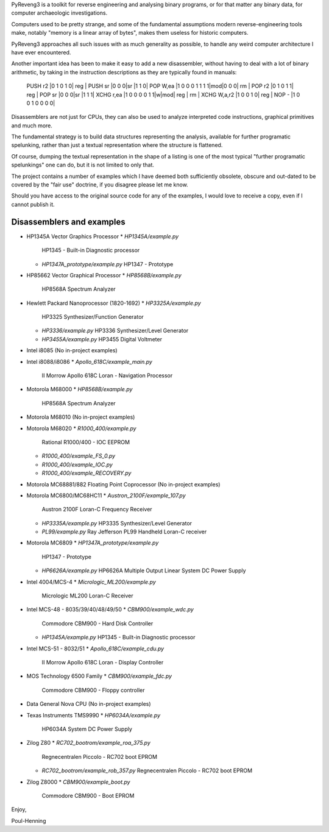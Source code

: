 PyReveng3 is a toolkit for reverse engineering and analysing binary
programs, or for that matter any binary data, for computer archaeologic
investigations.

Computers used to be pretty strange, and some of the fundamental
assumptions modern reverse-engineering tools make, notably "memory
is a linear array of bytes", makes them useless for historic computers.

PyReveng3 approaches all such issues with as much generality as possible,
to handle any weird computer architecture I have ever encountered.

Another important idea has been to make it easy to add a new
disassembler, without having to deal with a lot of binary arithmetic,
by taking in the instruction descriptions as they are typically
found in manuals:

    PUSH    r2      |0 1 0 1 0| reg |
    PUSH    sr      |0 0 0|sr |1 1 0|
    POP     W,ea    |1 0 0 0 1 1 1 1|mod|0 0 0| rm  |
    POP     r2      |0 1 0 1 1| reg |
    POP     sr      |0 0 0|sr |1 1 1|
    XCHG    r,ea    |1 0 0 0 0 1 1|w|mod| reg | rm  |
    XCHG    W,a,r2  |1 0 0 1 0| reg |
    NOP     -       |1 0 0 1 0 0 0 0|

Disassemblers are not just for CPUs, they can also be used to
analyze interpreted code instructions, graphical primitives
and much more.

The fundamental strategy is to build data structures representing the
analysis, available for further programatic spelunking, rather than
just a textual representation where the structure is flattened.

Of course, dumping the textual representation in the shape of a
listing is one of the most typical "further programatic spelunkings"
one can do, but it is not limited to only that.

The project contains a number of examples which I have deemed both
sufficiently obsolete, obscure and out-dated to be covered by the
"fair use" doctrine, if you disagree please let me know.

Should you have access to the original source code for any of the
examples, I would love to receive a copy, even if I cannot publish
it.

Disassemblers and examples
--------------------------

* HP1345A Vector Graphics Processor
  * `HP1345A/example.py`
    HP1345 - Built-in Diagnostic processor
  * `HP1347A_prototype/example.py`
    HP1347 - Prototype

* HP85662 Vector Graphical Processor
  * `HP8568B/example.py`
    HP8568A Spectrum Analyzer

* Hewlett Packard Nanoprocessor (1820-1692)
  * `HP3325A/example.py`
    HP3325 Synthesizer/Function Generator
  * `HP3336/example.py`
    HP3336 Synthesizer/Level Generator
  * `HP3455A/example.py`
    HP3455 Digital Voltmeter

* Intel i8085
  (No in-project examples)

* Intel i8088/i8086
  * `Apollo_618C/example_main.py`
    II Morrow Apollo 618C Loran - Navigation Processor

* Motorola M68000
  * `HP8568B/example.py`
    HP8568A Spectrum Analyzer

* Motorola M68010
  (No in-project examples)

* Motorola M68020
  * `R1000_400/example.py`
    Rational R1000/400 - IOC EEPROM
  * `R1000_400/example_FS_0.py`
  * `R1000_400/example_IOC.py`
  * `R1000_400/example_RECOVERY.py`

* Motorola MC68881/882 Floating Point Coprocessor
  (No in-project examples)

* Motorola MC6800/MC68HC11
  * `Austron_2100F/example_107.py`
    Austron 2100F Loran-C Frequency Receiver
  * `HP3335A/example.py`
    HP3335 Synthesizer/Level Generator
  * `PL99/example.py`
    Ray Jefferson PL99 Handheld Loran-C receiver

* Motorola MC6809
  * `HP1347A_prototype/example.py`
    HP1347 - Prototype
  * `HP6626A/example.py`
    HP6626A Multiple Output Linear System DC Power Supply

* Intel 4004/MCS-4
  * `Micrologic_ML200/example.py`
    Micrologic ML200 Loran-C Receiver

* Intel MCS-48 - 8035/39/40/48/49/50
  * `CBM900/example_wdc.py`
    Commodore CBM900 - Hard Disk Controller
  * `HP1345A/example.py`
    HP1345 - Built-in Diagnostic processor

* Intel MCS-51 - 8032/51
  * `Apollo_618C/example_cdu.py`
    II Morrow Apollo 618C Loran - Display Controller

* MOS Technology 6500 Family
  * `CBM900/example_fdc.py`
    Commodore CBM900 - Floppy controller

* Data General Nova CPU
  (No in-project examples)

* Texas Instruments TMS9990
  * `HP6034A/example.py`
    HP6034A System DC Power Supply

* Zilog Z80
  * `RC702_bootrom/example_roa_375.py`
    Regnecentralen Piccolo - RC702 boot EPROM
  * `RC702_bootrom/example_rob_357.py`
    Regnecentralen Piccolo - RC702 boot EPROM

* Zilog Z8000
  * `CBM900/example_boot.py`
    Commodore CBM900 - Boot EPROM


Enjoy,

Poul-Henning
